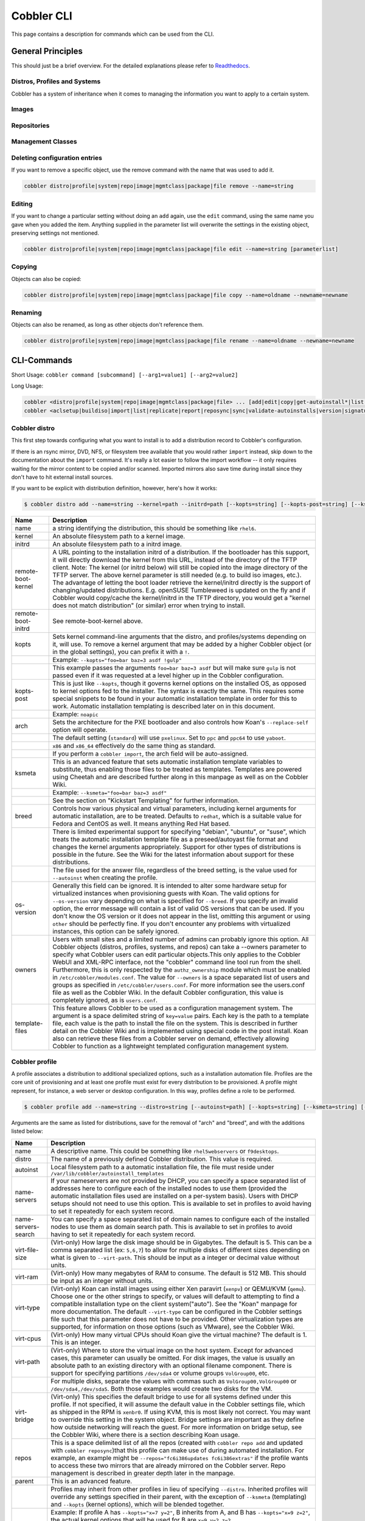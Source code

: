 ***********************************
Cobbler CLI
***********************************

This page contains a description for commands which can be used from the CLI.

.. Go Client: https://github.com/jtopjian/cobblerclient

General Principles
##################

This should just be a brief overview. For the detailed explanations please refer to
`Readthedocs <https://cobbler.readthedocs.io/>`_.

Distros, Profiles and Systems
=============================

Cobbler has a system of inheritance when it comes to managing the information you want to apply to a certain system.

Images
======

Repositories
============

Management Classes
==================

Deleting configuration entries
==============================

If you want to remove a specific object, use the remove command with the name that was used to add it.

.. code-block:: none

    cobbler distro|profile|system|repo|image|mgmtclass|package|file remove --name=string

Editing
=======

If you want to change a particular setting without doing an ``add`` again, use the ``edit`` command, using the same name
you gave when you added the item. Anything supplied in the parameter list will overwrite the settings in the existing
object, preserving settings not mentioned.

.. code-block:: none

    cobbler distro|profile|system|repo|image|mgmtclass|package|file edit --name=string [parameterlist]

Copying
=======

Objects can also be copied:

.. code-block:: none

    cobbler distro|profile|system|repo|image|mgmtclass|package|file copy --name=oldname --newname=newname

Renaming
========

Objects can also be renamed, as long as other objects don't reference them.

.. code-block:: none

    cobbler distro|profile|system|repo|image|mgmtclass|package|file rename --name=oldname --newname=newname

CLI-Commands
############

Short Usage: ``cobbler command [subcommand] [--arg1=value1] [--arg2=value2]``

Long Usage:

.. code-block:: shell

    cobbler <distro|profile|system|repo|image|mgmtclass|package|file> ... [add|edit|copy|get-autoinstall*|list|remove|rename|report] [options|--help]
    cobbler <aclsetup|buildiso|import|list|replicate|report|reposync|sync|validate-autoinstalls|version|signature|get-loaders|hardlink> [options|--help]

Cobbler distro
==============

This first step towards configuring what you want to install is to add a distribution record to Cobbler's configuration.

If there is an rsync mirror, DVD, NFS, or filesystem tree available that you would rather ``import`` instead, skip down
to the documentation about the ``import`` command. It's really a lot easier to follow the import workflow -- it only
requires waiting for the mirror content to be copied and/or scanned. Imported mirrors also save time during install
since they don't have to hit external install sources.

If you want to be explicit with distribution definition, however, here's how it works:

.. code-block:: shell

    $ cobbler distro add --name=string --kernel=path --initrd=path [--kopts=string] [--kopts-post=string] [--ksmeta=string] [--arch=i386|x86_64|ppc|ppc64] [--breed=redhat|debian|suse] [--template-files=string]

+----------------+-----------------------------------------------------------------------------------------------------+
| Name           | Description                                                                                         |
+================+=====================================================================================================+
| name           | a string identifying the distribution, this should be something like ``rhel6``.                     |
+----------------+-----------------------------------------------------------------------------------------------------+
| kernel         | An absolute filesystem path to a kernel image.                                                      |
+----------------+-----------------------------------------------------------------------------------------------------+
| initrd         | An absolute filesystem path to a initrd image.                                                      |
+----------------+-----------------------------------------------------------------------------------------------------+
| remote-boot-   | A URL pointing to the installation initrd of a distribution. If the bootloader has this support,    |
| kernel         | it will directly download the kernel from this URL, instead of the directory of the TFTP client.    |
|                | Note: The kernel (or initrd below) will still be copied into the image directory of the TFTP server.|
|                | The above kernel parameter is still needed (e.g. to build iso images, etc.).                        |
|                | The advantage of letting the boot loader retrieve the kernel/initrd directly is the support of      |
|                | changing/updated distributions. E.g. openSUSE Tumbleweed is updated on the fly and if Cobbler would |
|                | copy/cache the kernel/initrd in the TFTP directory, you would get a "kernel does not match          |
|                | distribution" (or similar) error when trying to install.                                            |
+----------------+-----------------------------------------------------------------------------------------------------+
| remote-boot-   | See remote-boot-kernel above.                                                                       |
| initrd         |                                                                                                     |
+----------------+-----------------------------------------------------------------------------------------------------+
| kopts          | Sets kernel command-line arguments that the distro, and profiles/systems depending on it, will use. |
|                | To remove a kernel argument that may be added by a higher Cobbler object (or in the global          |
|                | settings), you can prefix it with a ``!``.                                                          |
+----------------+-----------------------------------------------------------------------------------------------------+
|                | Example: ``--kopts="foo=bar baz=3 asdf !gulp"``                                                     |
+----------------+-----------------------------------------------------------------------------------------------------+
|                | This example passes the arguments ``foo=bar baz=3 asdf`` but will make sure ``gulp`` is not passed  |
|                | even if it was requested at a level higher up in the Cobbler configuration.                         |
+----------------+-----------------------------------------------------------------------------------------------------+
| kopts-post     | This is just like ``--kopts``, though it governs kernel options on the installed OS, as opposed to  |
|                | kernel options fed to the installer. The syntax is exactly the same. This requires some special     |
|                | snippets to be found in your automatic installation template in order for this to work. Automatic   |
|                | installation templating is described later on in this document.                                     |
+----------------+-----------------------------------------------------------------------------------------------------+
|                | Example: ``noapic``                                                                                 |
+----------------+-----------------------------------------------------------------------------------------------------+
| arch           | Sets the architecture for the PXE bootloader and also controls how Koan's ``--replace-self`` option |
|                | will operate.                                                                                       |
+----------------+-----------------------------------------------------------------------------------------------------+
|                | The default setting (``standard``) will use ``pxelinux``. Set to ``ppc`` and ``ppc64`` to use       |
|                | ``yaboot``.                                                                                         |
+----------------+-----------------------------------------------------------------------------------------------------+
|                | ``x86`` and ``x86_64`` effectively do the same thing as standard.                                   |
+----------------+-----------------------------------------------------------------------------------------------------+
|                | If you perform a ``cobbler import``, the arch field will be auto-assigned.                          |
+----------------+-----------------------------------------------------------------------------------------------------+
| ksmeta         | This is an advanced feature that sets automatic installation template variables to substitute, thus |
|                | enabling those files to be treated as templates. Templates are powered using Cheetah and are        |
|                | described further along in this manpage as well as on the Cobbler Wiki.                             |
+----------------+-----------------------------------------------------------------------------------------------------+
|                | Example: ``--ksmeta="foo=bar baz=3 asdf"``                                                          |
+----------------+-----------------------------------------------------------------------------------------------------+
|                | See the section on "Kickstart Templating" for further information.                                  |
+----------------+-----------------------------------------------------------------------------------------------------+
| breed          | Controls how various physical and virtual parameters, including kernel arguments for automatic      |
|                | installation, are to be treated. Defaults to ``redhat``, which is a suitable value for Fedora and   |
|                | CentOS as well. It means anything Red Hat based.                                                    |
+----------------+-----------------------------------------------------------------------------------------------------+
|                | There is limited experimental support for specifying "debian", "ubuntu", or "suse", which treats the|
|                | automatic installation template file as a preseed/autoyast file format and changes the kernel       |
|                | arguments appropriately. Support for other types of distributions is possible in the future. See the|
|                | Wiki for the latest information about support for these distributions.                              |
+----------------+-----------------------------------------------------------------------------------------------------+
|                | The file used for the answer file, regardless of the breed setting, is the value used for           |
|                | ``--autoinst`` when creating the profile.                                                           |
+----------------+-----------------------------------------------------------------------------------------------------+
| os-version     | Generally this field can be ignored. It is intended to alter some hardware setup for virtualized    |
|                | instances when provisioning guests with Koan. The valid options for ``--os-version`` vary depending |
|                | on what is specified for ``--breed``. If you specify an invalid option, the error message will      |
|                | contain a list of valid OS versions that can be used. If you don't know the OS version or it does   |
|                | not appear in the list, omitting this argument or using ``other`` should be perfectly fine. If you  |
|                | don't encounter any problems with virtualized instances, this option can be safely ignored.         |
+----------------+-----------------------------------------------------------------------------------------------------+
| owners         | Users with small sites and a limited number of admins can probably ignore this option.  All Cobbler |
|                | objects (distros, profiles, systems, and repos) can take a --owners parameter to specify what       |
|                | Cobbler users can edit particular objects.This only applies to the Cobbler WebUI and XML-RPC        |
|                | interface, not the "cobbler" command line tool run from the shell. Furthermore, this is only        |
|                | respected by the ``authz_ownership`` module which must be enabled in ``/etc/cobbler/modules.conf``. |
|                | The value for ``--owners`` is a space separated list of users and groups as specified in            |
|                | ``/etc/cobbler/users.conf``. For more information see the users.conf file as well as the Cobbler    |
|                | Wiki. In the default Cobbler configuration, this value is completely ignored, as is ``users.conf``. |
+----------------+-----------------------------------------------------------------------------------------------------+
| template-files | This feature allows Cobbler to be used as a configuration management system. The argument is a space|
|                | delimited string of ``key=value`` pairs. Each key is the path to a template file, each value is the |
|                | path to install the file on the system. This is described in further detail on the Cobbler Wiki and |
|                | is implemented using special code in the post install. Koan also can retrieve these files from a    |
|                | Cobbler server on demand, effectively allowing Cobbler to function as a lightweight templated       |
|                | configuration management system.                                                                    |
+----------------+-----------------------------------------------------------------------------------------------------+

Cobbler profile
===============

A profile associates a distribution to additional specialized options, such as a installation automation file. Profiles
are the core unit of provisioning and at least one profile must exist for every distribution to be provisioned. A
profile might represent, for instance, a web server or desktop configuration. In this way, profiles define a role to be
performed.

.. code-block:: shell

    $ cobbler profile add --name=string --distro=string [--autoinst=path] [--kopts=string] [--ksmeta=string] [--name-servers=string] [--name-servers-search=string] [--virt-file-size=gigabytes] [--virt-ram=megabytes] [--virt-type=string] [--virt-cpus=integer] [--virt-path=string] [--virt-bridge=string] [--server] [--parent=profile] [--filename=string]

Arguments are the same as listed for distributions, save for the removal of "arch" and "breed", and with the additions
listed below:

+---------------------+------------------------------------------------------------------------------------------------+
| Name                | Description                                                                                    |
+=====================+================================================================================================+
| name                | A descriptive name. This could be something like ``rhel5webservers`` or ``f9desktops``.        |
+---------------------+------------------------------------------------------------------------------------------------+
| distro              | The name of a previously defined Cobbler distribution. This value is required.                 |
+---------------------+------------------------------------------------------------------------------------------------+
| autoinst            | Local filesystem path to a automatic installation file, the file must reside under             |
|                     | ``/var/lib/cobbler/autoinstall_templates``                                                     |
+---------------------+------------------------------------------------------------------------------------------------+
| name-servers        | If your nameservers are not provided by DHCP, you can specify a space separated list of        |
|                     | addresses here to configure each of the installed nodes to use them (provided the automatic    |
|                     | installation files used are installed on a per-system basis). Users with DHCP setups should not|
|                     | need to use this option. This is available to set in profiles to avoid having to set it        |
|                     | repeatedly for each system record.                                                             |
+---------------------+------------------------------------------------------------------------------------------------+
| name-servers-search | You can specify a space separated list of domain names to configure each of the installed nodes|
|                     | to use them as domain search path.  This is available to set in profiles to avoid having to set|
|                     | it repeatedly for each system record.                                                          |
+---------------------+------------------------------------------------------------------------------------------------+
| virt-file-size      | (Virt-only) How large the disk image should be in Gigabytes. The default is 5. This can be a   |
|                     | comma separated list (ex: ``5,6,7``) to allow for multiple disks of different sizes depending  |
|                     | on what is given to ``--virt-path``. This should be input as a integer or decimal value without|
|                     | units.                                                                                         |
+---------------------+------------------------------------------------------------------------------------------------+
| virt-ram            | (Virt-only) How many megabytes of RAM to consume. The default is 512 MB. This should be input  |
|                     | as an integer without units.                                                                   |
+---------------------+------------------------------------------------------------------------------------------------+
| virt-type           | (Virt-only) Koan can install images using either Xen paravirt (``xenpv``) or QEMU/KVM          |
|                     | (``qemu``). Choose one or the other strings to specify, or values will default to attempting to|
|                     | find a compatible installation type on the client system("auto"). See the "Koan" manpage for   |
|                     | more documentation. The default ``--virt-type`` can be configured in the Cobbler settings file |
|                     | such that this parameter does not have to be provided. Other virtualization types are          |
|                     | supported, for information on those options (such as VMware), see the Cobbler Wiki.            |
+---------------------+------------------------------------------------------------------------------------------------+
| virt-cpus           | (Virt-only) How many virtual CPUs should Koan give the virtual machine? The default is 1. This |
|                     | is an integer.                                                                                 |
+---------------------+------------------------------------------------------------------------------------------------+
| virt-path           | (Virt-only) Where to store the virtual image on the host system. Except for advanced cases,    |
|                     | this parameter can usually be omitted. For disk images, the value is usually an absolute path  |
|                     | to an existing directory with an optional filename component. There is support for specifying  |
|                     | partitions ``/dev/sda4`` or volume groups ``VolGroup00``, etc.                                 |
+---------------------+------------------------------------------------------------------------------------------------+
|                     | For multiple disks, separate the values with commas such as ``VolGroup00,VolGroup00`` or       |
|                     | ``/dev/sda4,/dev/sda5``. Both those examples would create two disks for the VM.                |
+---------------------+------------------------------------------------------------------------------------------------+
| virt-bridge         | (Virt-only) This specifies the default bridge to use for all systems defined under this        |
|                     | profile. If not specified, it will assume the default value in the Cobbler settings file, which|
|                     | as shipped in the RPM is ``xenbr0``. If using KVM, this is most likely not correct. You may    |
|                     | want to override this setting in the system object. Bridge settings are important as they      |
|                     | define how outside networking will reach the guest. For more information on bridge setup, see  |
|                     | the Cobbler Wiki, where there is a section describing Koan usage.                              |
+---------------------+------------------------------------------------------------------------------------------------+
| repos               | This is a space delimited list of all the repos (created with ``cobbler repo add`` and updated |
|                     | with ``cobbler reposync``)that this profile can make use of during automated installation. For |
|                     | example, an example might be ``--repos="fc6i386updates fc6i386extras"`` if the profile wants to|
|                     | access these two mirrors that are already mirrored on the Cobbler server. Repo management is   |
|                     | described in greater depth later in the manpage.                                               |
+---------------------+------------------------------------------------------------------------------------------------+
| parent              | This is an advanced feature.                                                                   |
+---------------------+------------------------------------------------------------------------------------------------+
|                     | Profiles may inherit from other profiles in lieu of specifying ``--distro``. Inherited profiles|
|                     | will override any settings specified in their parent, with the exception of ``--ksmeta``       |
|                     | (templating) and ``--kopts`` (kernel options), which will be blended together.                 |
+---------------------+------------------------------------------------------------------------------------------------+
|                     | Example: If profile A has ``--kopts="x=7 y=2"``, B inherits from A, and B has                  |
|                     | ``--kopts="x=9 z=2"``, the actual kernel options that will be used for B are ``x=9 y=2 z=2``.  |
+---------------------+------------------------------------------------------------------------------------------------+
|                     | Example: If profile B has ``--virt-ram=256`` and A has ``--virt-ram=512``, profile B will use  |
|                     | the value 256.                                                                                 |
+---------------------+------------------------------------------------------------------------------------------------+
|                     | Example: If profile A has a ``--virt-file-size=5`` and B does not specify a size, B will use   |
|                     | the value from A.                                                                              |
+---------------------+------------------------------------------------------------------------------------------------+
| server              | This parameter should be useful only in select circumstances. If machines are on a subnet that |
|                     | cannot access the Cobbler server using the name/IP as configured in the Cobbler settings file, |
|                     | use this parameter to override that servername. See also ``--dhcp-tag`` for configuring the    |
|                     | next server and DHCP information of the system if you are also using Cobbler to help manage    |
|                     | your DHCP configuration.                                                                       |
+---------------------+------------------------------------------------------------------------------------------------+
| filename            | This parameter can be used to select the bootloader for network boot. If specified, this must  |
|                     | be a path relative to the TFTP servers root directory. (e.g. grub/grubx64.efi)                 |
|                     | For most use cases the default bootloader is correct and this can be omitted                   |
+---------------------+------------------------------------------------------------------------------------------------+

Cobbler system
==============

System records map a piece of hardware (or a virtual machine) with the Cobbler profile to be assigned to run on it. This
may be thought of as choosing a role for a specific system.

Note that if provisioning via Koan and PXE menus alone, it is not required to create system records in Cobbler, though
they are useful when system specific customizations are required. One such customization would be defining the MAC
address. If there is a specific role intended for a given machine, system records should be created for it.

System commands have a wider variety of control offered over network details. In order to use these to the fullest
possible extent, the automatic installation template used by Cobbler must contain certain automatic installation
snippets (sections of code specifically written for Cobbler to make these values become reality). Compare your automatic
installation templates with the stock ones in /var/lib/cobbler/autoinstall_templates if you have upgraded, to make sure
you can take advantage of all options to their fullest potential. If you are a new Cobbler user, base your automatic
installation templates off of these templates.

Read more about networking setup at: https://cobbler.readthedocs.io/en/release28/4_advanced/advanced%20networking.html

Example:

.. code-block:: bash

    $ cobbler system add --name=string --profile=string [--mac=macaddress] [--ip-address=ipaddress] [--hostname=hostname] [--kopts=string] [--ksmeta=string] [--autoinst=path] [--netboot-enabled=Y/N] [--server=string] [--gateway=string] [--dns-name=string] [--static-routes=string] [--power-address=string] [--power-type=string] [--power-user=string] [--power-pass=string] [--power-id=string]

Adds a Cobbler System to the configuration. Arguments are specified as per "profile add" with the following changes:

+---------------------------------------------------------------+----------------------------------------------------------------------------------------------------------------------------------------------------------------------------------------------------------------------------------------------------------------------------------------------------------------------------------------------------------------------------------------------------------------------------------------------------------------------------------------------------------------------------------------------------------------------------------------------------------------------------------------------------------------------------------------------------------------------------------------------------------------------------------------------------------------------+
| Name                                                          | Description                                                                                                                                                                                                                                                                                                                                                                                                                                                                                                                                                                                                                                                                                                                                                                                                          |
+===============================================================+======================================================================================================================================================================================================================================================================================================================================================================================================================================================================================================================================================================================================================================================================================================================================================================================================================+
| name                                                          | The system name works like the name option for other commands.                                                                                                                                                                                                                                                                                                                                                                                                                                                                                                                                                                                                                                                                                                                                                       |
+---------------------------------------------------------------+----------------------------------------------------------------------------------------------------------------------------------------------------------------------------------------------------------------------------------------------------------------------------------------------------------------------------------------------------------------------------------------------------------------------------------------------------------------------------------------------------------------------------------------------------------------------------------------------------------------------------------------------------------------------------------------------------------------------------------------------------------------------------------------------------------------------+
|                                                               | If the name looks like a MAC address or an IP, the name will implicitly be used for either --mac or --ip of the first interface, respectively. However, it's usually better to give a descriptive name -- don't rely on this behavior.                                                                                                                                                                                                                                                                                                                                                                                                                                                                                                                                                                               |
+---------------------------------------------------------------+----------------------------------------------------------------------------------------------------------------------------------------------------------------------------------------------------------------------------------------------------------------------------------------------------------------------------------------------------------------------------------------------------------------------------------------------------------------------------------------------------------------------------------------------------------------------------------------------------------------------------------------------------------------------------------------------------------------------------------------------------------------------------------------------------------------------+
|                                                               | A system created with name "default" has special semantics. If a default system object exists, it sets all undefined systems to PXE to a specific profile.  Without a "default" system name created, PXE will fall through to local boot for unconfigured systems.                                                                                                                                                                                                                                                                                                                                                                                                                                                                                                                                                   |
+---------------------------------------------------------------+----------------------------------------------------------------------------------------------------------------------------------------------------------------------------------------------------------------------------------------------------------------------------------------------------------------------------------------------------------------------------------------------------------------------------------------------------------------------------------------------------------------------------------------------------------------------------------------------------------------------------------------------------------------------------------------------------------------------------------------------------------------------------------------------------------------------+
|                                                               | When using "default" name, don't specify any other arguments than --profile ... they won't be used.                                                                                                                                                                                                                                                                                                                                                                                                                                                                                                                                                                                                                                                                                                                  |
+---------------------------------------------------------------+----------------------------------------------------------------------------------------------------------------------------------------------------------------------------------------------------------------------------------------------------------------------------------------------------------------------------------------------------------------------------------------------------------------------------------------------------------------------------------------------------------------------------------------------------------------------------------------------------------------------------------------------------------------------------------------------------------------------------------------------------------------------------------------------------------------------+
| mac                                                           | Specifying a mac address via --mac allows the system object to boot directly to a specific profile via PXE, bypassing Cobbler's PXE menu.  If the name of the Cobbler system already looks like a mac address, this is inferred from the system name and does not need to be specified.                                                                                                                                                                                                                                                                                                                                                                                                                                                                                                                              |
+---------------------------------------------------------------+----------------------------------------------------------------------------------------------------------------------------------------------------------------------------------------------------------------------------------------------------------------------------------------------------------------------------------------------------------------------------------------------------------------------------------------------------------------------------------------------------------------------------------------------------------------------------------------------------------------------------------------------------------------------------------------------------------------------------------------------------------------------------------------------------------------------+
|                                                               | MAC addresses have the format AA:BB:CC:DD:EE:FF. It's highly recommended to register your MAC-addresses in Cobbler if you're using static addressing with multiple interfaces, or if you are using any of the advanced networking features like bonding, bridges or VLANs.                                                                                                                                                                                                                                                                                                                                                                                                                                                                                                                                           |
+---------------------------------------------------------------+----------------------------------------------------------------------------------------------------------------------------------------------------------------------------------------------------------------------------------------------------------------------------------------------------------------------------------------------------------------------------------------------------------------------------------------------------------------------------------------------------------------------------------------------------------------------------------------------------------------------------------------------------------------------------------------------------------------------------------------------------------------------------------------------------------------------+
|                                                               | Cobbler does contain a feature (enabled in /etc/cobbler/settings) that can automatically add new system records when it finds profiles being provisioned on hardware it has seen before.  This may help if you do not have a report of all the MAC addresses in your datacenter/lab configuration.                                                                                                                                                                                                                                                                                                                                                                                                                                                                                                                   |
+---------------------------------------------------------------+----------------------------------------------------------------------------------------------------------------------------------------------------------------------------------------------------------------------------------------------------------------------------------------------------------------------------------------------------------------------------------------------------------------------------------------------------------------------------------------------------------------------------------------------------------------------------------------------------------------------------------------------------------------------------------------------------------------------------------------------------------------------------------------------------------------------+
| ip-address                                                    | If Cobbler is configured to generate a DHCP configuration (see advanced section), use this setting to define a specific IP for this system in DHCP.  Leaving off this parameter will result in no DHCP management for this particular system.                                                                                                                                                                                                                                                                                                                                                                                                                                                                                                                                                                        |
+---------------------------------------------------------------+----------------------------------------------------------------------------------------------------------------------------------------------------------------------------------------------------------------------------------------------------------------------------------------------------------------------------------------------------------------------------------------------------------------------------------------------------------------------------------------------------------------------------------------------------------------------------------------------------------------------------------------------------------------------------------------------------------------------------------------------------------------------------------------------------------------------+
|                                                               | Example: --ip-address=192.168.1.50                                                                                                                                                                                                                                                                                                                                                                                                                                                                                                                                                                                                                                                                                                                                                                                   |
+---------------------------------------------------------------+----------------------------------------------------------------------------------------------------------------------------------------------------------------------------------------------------------------------------------------------------------------------------------------------------------------------------------------------------------------------------------------------------------------------------------------------------------------------------------------------------------------------------------------------------------------------------------------------------------------------------------------------------------------------------------------------------------------------------------------------------------------------------------------------------------------------+
|                                                               | If DHCP management is disabled and the interface is labelled --static=1, this setting will be used for static IP configuration.                                                                                                                                                                                                                                                                                                                                                                                                                                                                                                                                                                                                                                                                                      |
+---------------------------------------------------------------+----------------------------------------------------------------------------------------------------------------------------------------------------------------------------------------------------------------------------------------------------------------------------------------------------------------------------------------------------------------------------------------------------------------------------------------------------------------------------------------------------------------------------------------------------------------------------------------------------------------------------------------------------------------------------------------------------------------------------------------------------------------------------------------------------------------------+
|                                                               | Special feature: To control the default PXE behavior for an entire subnet, this field can also be passed in using CIDR notation.  If --ip is CIDR, do not specify any other arguments other than --name and --profile.                                                                                                                                                                                                                                                                                                                                                                                                                                                                                                                                                                                               |
+---------------------------------------------------------------+----------------------------------------------------------------------------------------------------------------------------------------------------------------------------------------------------------------------------------------------------------------------------------------------------------------------------------------------------------------------------------------------------------------------------------------------------------------------------------------------------------------------------------------------------------------------------------------------------------------------------------------------------------------------------------------------------------------------------------------------------------------------------------------------------------------------+
|                                                               | When using the CIDR notation trick, don't specify any arguments other than --name and --profile... they won't be used.                                                                                                                                                                                                                                                                                                                                                                                                                                                                                                                                                                                                                                                                                               |
+---------------------------------------------------------------+----------------------------------------------------------------------------------------------------------------------------------------------------------------------------------------------------------------------------------------------------------------------------------------------------------------------------------------------------------------------------------------------------------------------------------------------------------------------------------------------------------------------------------------------------------------------------------------------------------------------------------------------------------------------------------------------------------------------------------------------------------------------------------------------------------------------+
| dns-name                                                      | If using the DNS management feature (see advanced section -- Cobbler supports auto-setup of BIND and dnsmasq), use this to define a hostname for the system to receive from DNS.                                                                                                                                                                                                                                                                                                                                                                                                                                                                                                                                                                                                                                     |
+---------------------------------------------------------------+----------------------------------------------------------------------------------------------------------------------------------------------------------------------------------------------------------------------------------------------------------------------------------------------------------------------------------------------------------------------------------------------------------------------------------------------------------------------------------------------------------------------------------------------------------------------------------------------------------------------------------------------------------------------------------------------------------------------------------------------------------------------------------------------------------------------+
|                                                               | Example: --dns-name=mycomputer.example.com                                                                                                                                                                                                                                                                                                                                                                                                                                                                                                                                                                                                                                                                                                                                                                           |
+---------------------------------------------------------------+----------------------------------------------------------------------------------------------------------------------------------------------------------------------------------------------------------------------------------------------------------------------------------------------------------------------------------------------------------------------------------------------------------------------------------------------------------------------------------------------------------------------------------------------------------------------------------------------------------------------------------------------------------------------------------------------------------------------------------------------------------------------------------------------------------------------+
|                                                               | This is a per-interface parameter.  If you have multiple interfaces, it may be different for each interface, for example, assume a DMZ / dual-homed setup.                                                                                                                                                                                                                                                                                                                                                                                                                                                                                                                                                                                                                                                           |
+---------------------------------------------------------------+----------------------------------------------------------------------------------------------------------------------------------------------------------------------------------------------------------------------------------------------------------------------------------------------------------------------------------------------------------------------------------------------------------------------------------------------------------------------------------------------------------------------------------------------------------------------------------------------------------------------------------------------------------------------------------------------------------------------------------------------------------------------------------------------------------------------+
| gateway and netmask                                           | If you are using static IP configurations and the interface is flagged --static=1, these will be applied.                                                                                                                                                                                                                                                                                                                                                                                                                                                                                                                                                                                                                                                                                                            |
+---------------------------------------------------------------+----------------------------------------------------------------------------------------------------------------------------------------------------------------------------------------------------------------------------------------------------------------------------------------------------------------------------------------------------------------------------------------------------------------------------------------------------------------------------------------------------------------------------------------------------------------------------------------------------------------------------------------------------------------------------------------------------------------------------------------------------------------------------------------------------------------------+
|                                                               | Netmask is a per-interface parameter. Because of the way gateway is stored on the installed OS, gateway is a global parameter. You may use --static-routes for per-interface customizations if required.                                                                                                                                                                                                                                                                                                                                                                                                                                                                                                                                                                                                             |
+---------------------------------------------------------------+----------------------------------------------------------------------------------------------------------------------------------------------------------------------------------------------------------------------------------------------------------------------------------------------------------------------------------------------------------------------------------------------------------------------------------------------------------------------------------------------------------------------------------------------------------------------------------------------------------------------------------------------------------------------------------------------------------------------------------------------------------------------------------------------------------------------+
| if-gateway                                                    | If you are using static IP configurations and have multiple interfaces, use this to define different gateway for each interface.                                                                                                                                                                                                                                                                                                                                                                                                                                                                                                                                                                                                                                                                                     |
+---------------------------------------------------------------+----------------------------------------------------------------------------------------------------------------------------------------------------------------------------------------------------------------------------------------------------------------------------------------------------------------------------------------------------------------------------------------------------------------------------------------------------------------------------------------------------------------------------------------------------------------------------------------------------------------------------------------------------------------------------------------------------------------------------------------------------------------------------------------------------------------------+
|                                                               | This is a per-interface setting.                                                                                                                                                                                                                                                                                                                                                                                                                                                                                                                                                                                                                                                                                                                                                                                     |
+---------------------------------------------------------------+----------------------------------------------------------------------------------------------------------------------------------------------------------------------------------------------------------------------------------------------------------------------------------------------------------------------------------------------------------------------------------------------------------------------------------------------------------------------------------------------------------------------------------------------------------------------------------------------------------------------------------------------------------------------------------------------------------------------------------------------------------------------------------------------------------------------+
| hostname                                                      | This field corresponds to the hostname set in a systems /etc/sysconfig/network file.  This has no bearing on DNS, even when manage_dns is enabled.  Use --dns-name instead for that feature.                                                                                                                                                                                                                                                                                                                                                                                                                                                                                                                                                                                                                         |
+---------------------------------------------------------------+----------------------------------------------------------------------------------------------------------------------------------------------------------------------------------------------------------------------------------------------------------------------------------------------------------------------------------------------------------------------------------------------------------------------------------------------------------------------------------------------------------------------------------------------------------------------------------------------------------------------------------------------------------------------------------------------------------------------------------------------------------------------------------------------------------------------+
|                                                               | This parameter is assigned once per system, it is not a per-interface setting.                                                                                                                                                                                                                                                                                                                                                                                                                                                                                                                                                                                                                                                                                                                                       |
+---------------------------------------------------------------+----------------------------------------------------------------------------------------------------------------------------------------------------------------------------------------------------------------------------------------------------------------------------------------------------------------------------------------------------------------------------------------------------------------------------------------------------------------------------------------------------------------------------------------------------------------------------------------------------------------------------------------------------------------------------------------------------------------------------------------------------------------------------------------------------------------------+
| power-address, power-type, power-user, power-pass, power-id   | Cobbler contains features that enable integration with power management for easier installation, reinstallation, and management of machines in a datacenter environment.  These parameters are described online at :ref:`power-management`. If you have a power-managed datacenter/lab setup, usage of these features may be something you are interested in.                                                                                                                                                                                                                                                                                                                                                                                                                                                        |
+---------------------------------------------------------------+----------------------------------------------------------------------------------------------------------------------------------------------------------------------------------------------------------------------------------------------------------------------------------------------------------------------------------------------------------------------------------------------------------------------------------------------------------------------------------------------------------------------------------------------------------------------------------------------------------------------------------------------------------------------------------------------------------------------------------------------------------------------------------------------------------------------+
| static                                                        | Indicates that this interface is statically configured.  Many fields (such as gateway/netmask) will not be used unless this field is enabled.                                                                                                                                                                                                                                                                                                                                                                                                                                                                                                                                                                                                                                                                        |
+---------------------------------------------------------------+----------------------------------------------------------------------------------------------------------------------------------------------------------------------------------------------------------------------------------------------------------------------------------------------------------------------------------------------------------------------------------------------------------------------------------------------------------------------------------------------------------------------------------------------------------------------------------------------------------------------------------------------------------------------------------------------------------------------------------------------------------------------------------------------------------------------+
|                                                               | This is a per-interface setting.                                                                                                                                                                                                                                                                                                                                                                                                                                                                                                                                                                                                                                                                                                                                                                                     |
+---------------------------------------------------------------+----------------------------------------------------------------------------------------------------------------------------------------------------------------------------------------------------------------------------------------------------------------------------------------------------------------------------------------------------------------------------------------------------------------------------------------------------------------------------------------------------------------------------------------------------------------------------------------------------------------------------------------------------------------------------------------------------------------------------------------------------------------------------------------------------------------------+
| static-routes                                                 | This is a space delimited list of ip/mask:gateway routing information in that format. Most systems will not need this information.                                                                                                                                                                                                                                                                                                                                                                                                                                                                                                                                                                                                                                                                                   |
+---------------------------------------------------------------+----------------------------------------------------------------------------------------------------------------------------------------------------------------------------------------------------------------------------------------------------------------------------------------------------------------------------------------------------------------------------------------------------------------------------------------------------------------------------------------------------------------------------------------------------------------------------------------------------------------------------------------------------------------------------------------------------------------------------------------------------------------------------------------------------------------------+
|                                                               | This is a per-interface setting.                                                                                                                                                                                                                                                                                                                                                                                                                                                                                                                                                                                                                                                                                                                                                                                     |
+---------------------------------------------------------------+----------------------------------------------------------------------------------------------------------------------------------------------------------------------------------------------------------------------------------------------------------------------------------------------------------------------------------------------------------------------------------------------------------------------------------------------------------------------------------------------------------------------------------------------------------------------------------------------------------------------------------------------------------------------------------------------------------------------------------------------------------------------------------------------------------------------+
| virt-bridge                                                   | (Virt-only) While --virt-bridge is present in the profile object (see above), here it works on an interface by interface basis. For instance it would be possible to have --virt-bridge0=xenbr0 and --virt-bridge1=xenbr1. If not specified in Cobbler for each interface, Koan will use the value as specified in the profile for each interface, which may not always be what is intended, but will be sufficient in most cases.                                                                                                                                                                                                                                                                                                                                                                                   |
+---------------------------------------------------------------+----------------------------------------------------------------------------------------------------------------------------------------------------------------------------------------------------------------------------------------------------------------------------------------------------------------------------------------------------------------------------------------------------------------------------------------------------------------------------------------------------------------------------------------------------------------------------------------------------------------------------------------------------------------------------------------------------------------------------------------------------------------------------------------------------------------------+
|                                                               | This is a per-interface setting.                                                                                                                                                                                                                                                                                                                                                                                                                                                                                                                                                                                                                                                                                                                                                                                     |
+---------------------------------------------------------------+----------------------------------------------------------------------------------------------------------------------------------------------------------------------------------------------------------------------------------------------------------------------------------------------------------------------------------------------------------------------------------------------------------------------------------------------------------------------------------------------------------------------------------------------------------------------------------------------------------------------------------------------------------------------------------------------------------------------------------------------------------------------------------------------------------------------+
| autoinst                                                      | While it is recommended that the --autoinst parameter is only used within for the "profile add" command, there are limited scenarios when an install base switching to Cobbler may have legacy automatic installation files created on aper-system basis (one automatic installation file for each system, nothing shared) and may not want to immediately make use of the Cobbler templating system. This allows specifying a automatic installation file for use on a per-system basis. Creation of a parent profile is still required.  If the automatic installation file is a filesystem location, it will still be treated as a Cobbler template.                                                                                                                                                              |
+---------------------------------------------------------------+----------------------------------------------------------------------------------------------------------------------------------------------------------------------------------------------------------------------------------------------------------------------------------------------------------------------------------------------------------------------------------------------------------------------------------------------------------------------------------------------------------------------------------------------------------------------------------------------------------------------------------------------------------------------------------------------------------------------------------------------------------------------------------------------------------------------+
| netboot-enabled                                               | If set false, the system will be provisionable through Koan but not through standard PXE. This will allow the system to fall back to default PXE boot behavior without deleting the Cobbler system object. The default value allows PXE. Cobbler contains a PXE boot loop prevention feature (pxe_just_once, can be enabled in /etc/cobbler/settings) that can automatically trip off this value after a system gets done installing. This can prevent installs from appearing in an endless loop when the system is set to PXE first in the BIOS order.                                                                                                                                                                                                                                                             |
+---------------------------------------------------------------+----------------------------------------------------------------------------------------------------------------------------------------------------------------------------------------------------------------------------------------------------------------------------------------------------------------------------------------------------------------------------------------------------------------------------------------------------------------------------------------------------------------------------------------------------------------------------------------------------------------------------------------------------------------------------------------------------------------------------------------------------------------------------------------------------------------------+
| repos-enabled                                                 | If set true, Koan can reconfigure repositories after installation. This is described further on the Cobbler Wiki,https://github.com/cobbler/cobbler/wiki/Manage-yum-repos.                                                                                                                                                                                                                                                                                                                                                                                                                                                                                                                                                                                                                                           |
+---------------------------------------------------------------+----------------------------------------------------------------------------------------------------------------------------------------------------------------------------------------------------------------------------------------------------------------------------------------------------------------------------------------------------------------------------------------------------------------------------------------------------------------------------------------------------------------------------------------------------------------------------------------------------------------------------------------------------------------------------------------------------------------------------------------------------------------------------------------------------------------------+
| dhcp-tag                                                      | If you are setting up a PXE environment with multiple subnets/gateways, and are using Cobbler to manage a DHCP configuration, you will probably want to use this option. If not, it can be ignored.                                                                                                                                                                                                                                                                                                                                                                                                                                                                                                                                                                                                                  |
+---------------------------------------------------------------+----------------------------------------------------------------------------------------------------------------------------------------------------------------------------------------------------------------------------------------------------------------------------------------------------------------------------------------------------------------------------------------------------------------------------------------------------------------------------------------------------------------------------------------------------------------------------------------------------------------------------------------------------------------------------------------------------------------------------------------------------------------------------------------------------------------------+
|                                                               | By default, the dhcp tag for all systems is "default" and means that in the DHCP template files the systems will expand out where $insert_cobbler_systems_definitions is found in the DHCP template. However, you may want certain systems to expand out in other places in the DHCP config file.  Setting --dhcp-tag=subnet2 for instance, will cause that system to expand out where $insert_cobbler_system_definitions_subnet2 is found, allowing you to insert directives to specify different subnets (or other parameters) before the DHCP configuration entries for those particular systems.                                                                                                                                                                                                                 |
+---------------------------------------------------------------+----------------------------------------------------------------------------------------------------------------------------------------------------------------------------------------------------------------------------------------------------------------------------------------------------------------------------------------------------------------------------------------------------------------------------------------------------------------------------------------------------------------------------------------------------------------------------------------------------------------------------------------------------------------------------------------------------------------------------------------------------------------------------------------------------------------------+
|                                                               | This is described further on the Cobbler Wiki.                                                                                                                                                                                                                                                                                                                                                                                                                                                                                                                                                                                                                                                                                                                                                                       |
+---------------------------------------------------------------+----------------------------------------------------------------------------------------------------------------------------------------------------------------------------------------------------------------------------------------------------------------------------------------------------------------------------------------------------------------------------------------------------------------------------------------------------------------------------------------------------------------------------------------------------------------------------------------------------------------------------------------------------------------------------------------------------------------------------------------------------------------------------------------------------------------------+
| interface                                                     | By default flags like --ip, --mac, --dhcp-tag, --dns-name, --netmask, --virt-bridge, and --static-routes operate on the first network interface defined for a system (eth0). However, Cobbler supports an arbitrary number of interfaces. Using--interface=eth1 for instance, will allow creating and editing of a second interface.                                                                                                                                                                                                                                                                                                                                                                                                                                                                                 |
+---------------------------------------------------------------+----------------------------------------------------------------------------------------------------------------------------------------------------------------------------------------------------------------------------------------------------------------------------------------------------------------------------------------------------------------------------------------------------------------------------------------------------------------------------------------------------------------------------------------------------------------------------------------------------------------------------------------------------------------------------------------------------------------------------------------------------------------------------------------------------------------------+
|                                                               | Interface naming notes:                                                                                                                                                                                                                                                                                                                                                                                                                                                                                                                                                                                                                                                                                                                                                                                              |
+---------------------------------------------------------------+----------------------------------------------------------------------------------------------------------------------------------------------------------------------------------------------------------------------------------------------------------------------------------------------------------------------------------------------------------------------------------------------------------------------------------------------------------------------------------------------------------------------------------------------------------------------------------------------------------------------------------------------------------------------------------------------------------------------------------------------------------------------------------------------------------------------+
|                                                               | Additional interfaces can be specified (for example: eth1, or any name you like, as long as it does not conflict with any reserved names such as kernel module names) for use with the edit command. Defining VLANs this way is also supported, of you want to add VLAN 5 on interface eth0, simply name your interface eth0.5.                                                                                                                                                                                                                                                                                                                                                                                                                                                                                      |
+---------------------------------------------------------------+----------------------------------------------------------------------------------------------------------------------------------------------------------------------------------------------------------------------------------------------------------------------------------------------------------------------------------------------------------------------------------------------------------------------------------------------------------------------------------------------------------------------------------------------------------------------------------------------------------------------------------------------------------------------------------------------------------------------------------------------------------------------------------------------------------------------+
|                                                               | Example:                                                                                                                                                                                                                                                                                                                                                                                                                                                                                                                                                                                                                                                                                                                                                                                                             |
+---------------------------------------------------------------+----------------------------------------------------------------------------------------------------------------------------------------------------------------------------------------------------------------------------------------------------------------------------------------------------------------------------------------------------------------------------------------------------------------------------------------------------------------------------------------------------------------------------------------------------------------------------------------------------------------------------------------------------------------------------------------------------------------------------------------------------------------------------------------------------------------------+
|                                                               | cobbler system edit --name=foo --ip-address=192.168.1.50 --mac=AA:BB:CC:DD:EE:A0                                                                                                                                                                                                                                                                                                                                                                                                                                                                                                                                                                                                                                                                                                                                     |
+---------------------------------------------------------------+----------------------------------------------------------------------------------------------------------------------------------------------------------------------------------------------------------------------------------------------------------------------------------------------------------------------------------------------------------------------------------------------------------------------------------------------------------------------------------------------------------------------------------------------------------------------------------------------------------------------------------------------------------------------------------------------------------------------------------------------------------------------------------------------------------------------+
|                                                               | cobbler system edit --name=foo --interface=eth0 --ip-address=192.168.1.51 --mac=AA:BB:CC:DD:EE:A1                                                                                                                                                                                                                                                                                                                                                                                                                                                                                                                                                                                                                                                                                                                    |
+---------------------------------------------------------------+----------------------------------------------------------------------------------------------------------------------------------------------------------------------------------------------------------------------------------------------------------------------------------------------------------------------------------------------------------------------------------------------------------------------------------------------------------------------------------------------------------------------------------------------------------------------------------------------------------------------------------------------------------------------------------------------------------------------------------------------------------------------------------------------------------------------+
|                                                               | cobbler system report foo                                                                                                                                                                                                                                                                                                                                                                                                                                                                                                                                                                                                                                                                                                                                                                                            |
+---------------------------------------------------------------+----------------------------------------------------------------------------------------------------------------------------------------------------------------------------------------------------------------------------------------------------------------------------------------------------------------------------------------------------------------------------------------------------------------------------------------------------------------------------------------------------------------------------------------------------------------------------------------------------------------------------------------------------------------------------------------------------------------------------------------------------------------------------------------------------------------------+
|                                                               | Interfaces can be deleted using the --delete-interface option.                                                                                                                                                                                                                                                                                                                                                                                                                                                                                                                                                                                                                                                                                                                                                       |
+---------------------------------------------------------------+----------------------------------------------------------------------------------------------------------------------------------------------------------------------------------------------------------------------------------------------------------------------------------------------------------------------------------------------------------------------------------------------------------------------------------------------------------------------------------------------------------------------------------------------------------------------------------------------------------------------------------------------------------------------------------------------------------------------------------------------------------------------------------------------------------------------+
|                                                               | Example:                                                                                                                                                                                                                                                                                                                                                                                                                                                                                                                                                                                                                                                                                                                                                                                                             |
+---------------------------------------------------------------+----------------------------------------------------------------------------------------------------------------------------------------------------------------------------------------------------------------------------------------------------------------------------------------------------------------------------------------------------------------------------------------------------------------------------------------------------------------------------------------------------------------------------------------------------------------------------------------------------------------------------------------------------------------------------------------------------------------------------------------------------------------------------------------------------------------------+
|                                                               | cobbler system edit --name=foo --interface=eth2 --delete-interface                                                                                                                                                                                                                                                                                                                                                                                                                                                                                                                                                                                                                                                                                                                                                   |
+---------------------------------------------------------------+----------------------------------------------------------------------------------------------------------------------------------------------------------------------------------------------------------------------------------------------------------------------------------------------------------------------------------------------------------------------------------------------------------------------------------------------------------------------------------------------------------------------------------------------------------------------------------------------------------------------------------------------------------------------------------------------------------------------------------------------------------------------------------------------------------------------+
| interface-type, interface-master and bonding-opts/bridge-opts | One of the other advanced networking features supported by Cobbler is NIC bonding, bridging and BMC. You can use this to bond multiple physical network interfaces to one single logical interface to reduce single points of failure in your network, to create bridged interfaces for things like tunnels and virtual machine networks, or to manage BMC interface by DHCP. Supported values for the --interface-type parameter are "bond", "bond_slave", "bridge", "bridge_slave","bonded_bridge_slave" and "bmc".  If one of the "_slave" options is specified, you also need to define the master-interface for this bond using --interface-master=INTERFACE. Bonding and bridge options for the master-interface may be specified using --bonding-opts="foo=1 bar=2" or --bridge-opts="foo=1 bar=2".           |
+---------------------------------------------------------------+----------------------------------------------------------------------------------------------------------------------------------------------------------------------------------------------------------------------------------------------------------------------------------------------------------------------------------------------------------------------------------------------------------------------------------------------------------------------------------------------------------------------------------------------------------------------------------------------------------------------------------------------------------------------------------------------------------------------------------------------------------------------------------------------------------------------+
|                                                               | Example:                                                                                                                                                                                                                                                                                                                                                                                                                                                                                                                                                                                                                                                                                                                                                                                                             |
+---------------------------------------------------------------+----------------------------------------------------------------------------------------------------------------------------------------------------------------------------------------------------------------------------------------------------------------------------------------------------------------------------------------------------------------------------------------------------------------------------------------------------------------------------------------------------------------------------------------------------------------------------------------------------------------------------------------------------------------------------------------------------------------------------------------------------------------------------------------------------------------------+
|                                                               | cobbler system edit --name=foo --interface=eth0 --mac=AA:BB:CC:DD:EE:00 --interface-type=bond_slave --interface-master=bond0                                                                                                                                                                                                                                                                                                                                                                                                                                                                                                                                                                                                                                                                                         |
+---------------------------------------------------------------+----------------------------------------------------------------------------------------------------------------------------------------------------------------------------------------------------------------------------------------------------------------------------------------------------------------------------------------------------------------------------------------------------------------------------------------------------------------------------------------------------------------------------------------------------------------------------------------------------------------------------------------------------------------------------------------------------------------------------------------------------------------------------------------------------------------------+
|                                                               | cobbler system edit --name=foo --interface=eth1 --mac=AA:BB:CC:DD:EE:01 --interface-type=bond_slave --interface-master=bond0                                                                                                                                                                                                                                                                                                                                                                                                                                                                                                                                                                                                                                                                                         |
+---------------------------------------------------------------+----------------------------------------------------------------------------------------------------------------------------------------------------------------------------------------------------------------------------------------------------------------------------------------------------------------------------------------------------------------------------------------------------------------------------------------------------------------------------------------------------------------------------------------------------------------------------------------------------------------------------------------------------------------------------------------------------------------------------------------------------------------------------------------------------------------------+
|                                                               | cobbler system edit --name=foo --interface=bond0 --interface-type=bond --bonding-opts="mode=active-backup miimon=100" --ip-address=192.168.0.63 --netmask=255.255.255.0 --gateway=192.168.0.1 --static=1                                                                                                                                                                                                                                                                                                                                                                                                                                                                                                                                                                                                             |
+---------------------------------------------------------------+----------------------------------------------------------------------------------------------------------------------------------------------------------------------------------------------------------------------------------------------------------------------------------------------------------------------------------------------------------------------------------------------------------------------------------------------------------------------------------------------------------------------------------------------------------------------------------------------------------------------------------------------------------------------------------------------------------------------------------------------------------------------------------------------------------------------+
|                                                               | More information about networking setup is available at https://github.com/cobbler/cobbler/wiki/Advanced-networking                                                                                                                                                                                                                                                                                                                                                                                                                                                                                                                                                                                                                                                                                                  |
+---------------------------------------------------------------+----------------------------------------------------------------------------------------------------------------------------------------------------------------------------------------------------------------------------------------------------------------------------------------------------------------------------------------------------------------------------------------------------------------------------------------------------------------------------------------------------------------------------------------------------------------------------------------------------------------------------------------------------------------------------------------------------------------------------------------------------------------------------------------------------------------------+
|                                                               | To review what networking configuration you have for any object, run "cobbler system report" at any time:                                                                                                                                                                                                                                                                                                                                                                                                                                                                                                                                                                                                                                                                                                            |
+---------------------------------------------------------------+----------------------------------------------------------------------------------------------------------------------------------------------------------------------------------------------------------------------------------------------------------------------------------------------------------------------------------------------------------------------------------------------------------------------------------------------------------------------------------------------------------------------------------------------------------------------------------------------------------------------------------------------------------------------------------------------------------------------------------------------------------------------------------------------------------------------+
|                                                               | Example:                                                                                                                                                                                                                                                                                                                                                                                                                                                                                                                                                                                                                                                                                                                                                                                                             |
+---------------------------------------------------------------+----------------------------------------------------------------------------------------------------------------------------------------------------------------------------------------------------------------------------------------------------------------------------------------------------------------------------------------------------------------------------------------------------------------------------------------------------------------------------------------------------------------------------------------------------------------------------------------------------------------------------------------------------------------------------------------------------------------------------------------------------------------------------------------------------------------------+
|                                                               | cobbler system report --name=foo                                                                                                                                                                                                                                                                                                                                                                                                                                                                                                                                                                                                                                                                                                                                                                                     |
+---------------------------------------------------------------+----------------------------------------------------------------------------------------------------------------------------------------------------------------------------------------------------------------------------------------------------------------------------------------------------------------------------------------------------------------------------------------------------------------------------------------------------------------------------------------------------------------------------------------------------------------------------------------------------------------------------------------------------------------------------------------------------------------------------------------------------------------------------------------------------------------------+

Cobbler repo
============

Repository mirroring allows Cobbler to mirror not only install trees ("cobbler import" does this for you) but also
optional packages, 3rd party content, and even updates. Mirroring all of this content locally on your network will
result in faster, more up-to-date installations and faster updates. If you are only provisioning a home setup, this will
probably be overkill, though it can be very useful for larger setups (labs, datacenters, etc).

.. code-block:: shell

    $ cobbler repo add --mirror=url --name=string [--rpmlist=list] [--creatrepo-flags=string] [--keep-updated=Y/N] [--priority=number] [--arch=string] [--mirror-locally=Y/N] [--breed=yum|rsync|rhn] [--mirror_type=baseurl|mirrorlist|metalink]

+------------------+---------------------------------------------------------------------------------------------------+
| Name             | Description                                                                                       |
+==================+===================================================================================================+
| mirror           | The address of the yum mirror. This can be an ``rsync://``-URL, an ssh location, or a ``http://`` |
|                  | or ``ftp://`` mirror location. Filesystem paths also work.                                        |
+------------------+---------------------------------------------------------------------------------------------------+
|                  | The mirror address should specify an exact repository to mirror -- just one architecture and just |
|                  | one distribution. If you have a separate repo to mirror for a different arch, add that repo       |
|                  | separately.                                                                                       |
+------------------+---------------------------------------------------------------------------------------------------+
|                  | Here's an example of what looks like a good URL:                                                  |
+------------------+---------------------------------------------------------------------------------------------------+
|                  | - ``rsync://yourmirror.example.com/fedora-linux-core/updates/6/i386`` (for rsync protocol)        |
|                  | - ``http://mirrors.kernel.org/fedora/extras/6/i386/`` (for http)                                  |
|                  | - ``user@yourmirror.example.com/fedora-linux-core/updates/6/i386``  (for SSH)                     |
+------------------+---------------------------------------------------------------------------------------------------+
|                  | Experimental support is also provided for mirroring RHN content when you need a fast local mirror.|
|                  | The mirror syntax for this is ``--mirror=rhn://channel-name`` and you must have entitlements for  |
|                  | this to work. This requires the Cobbler server to be installed on RHEL 5 or later. You will also  |
|                  | need a version of ``yum-utils`` equal or greater to 1.0.4.                                        |
+------------------+---------------------------------------------------------------------------------------------------+
| mirror_type      | The type of the yum mirror. This can be an ``baseurl``- list of URLs, ``mirrorlist`` - URL of     |
|                  | a mirrorlist, or a ``metalink`` - URL of a metalink. The defaults are ``baseurl``.                |
+------------------+---------------------------------------------------------------------------------------------------+
| name             | This name is used as the save location for the mirror. If the mirror represented, say, Fedora     |
|                  | Core 6 i386 updates, a good name would be ``fc6i386updates``. Again, be specific.                 |
+------------------+---------------------------------------------------------------------------------------------------+
|                  | This name corresponds with values given to the ``--repos`` parameter of ``cobbler profile add``.  |
|                  | If a profile has a ``--repos``-value that matches the name given here, that repo can be           |
|                  | automatically set up during provisioning (when supported) and installed systems will also use the |
|                  | boot server as a mirror (unless ``yum_post_install_mirror`` is disabled in the settings file). By |
|                  | default the provisioning server will act as a mirror to systems it installs, which may not be     |
|                  | desirable for laptop configurations, etc.                                                         |
+------------------+---------------------------------------------------------------------------------------------------+
|                  | Distros that can make use of yum repositories during automatic installation include FC6 and later,|
|                  | RHEL 5 and later, and derivative distributions.                                                   |
+------------------+---------------------------------------------------------------------------------------------------+
|                  | See the documentation on ``cobbler profile add`` for more information.                            |
+------------------+---------------------------------------------------------------------------------------------------+
| rpm-list         | By specifying a space-delimited list of package names for ``--rpm-list``, one can decide to mirror|
|                  | only a part of a repo (the list of packages given, plus dependencies). This may be helpful in     |
|                  | conserving time/space/bandwidth. For instance, when mirroring FC6 Extras, it may be desired to    |
|                  | mirror just Cobbler and Koan, and skip all of the game packages. To do this, use                  |
|                  | ``--rpm-list="cobbler koan"``.                                                                    |
+------------------+---------------------------------------------------------------------------------------------------+
|                  | This option only works for ``http://`` and ``ftp://`` repositories (as it is powered by           |
|                  | yumdownloader). It will be ignored for other mirror types, such as local paths and ``rsync://``   |
|                  | mirrors.                                                                                          |
+------------------+---------------------------------------------------------------------------------------------------+
| createrepo-flags | Specifies optional flags to feed into the createrepo tool, which is called when                   |
|                  | ``cobbler reposync`` is run for the given repository. The defaults are ``-c cache``.              |
+------------------+---------------------------------------------------------------------------------------------------+
| keep-updated     | Specifies that the named repository should not be updated during a normal "cobbler reposync". The |
|                  | repo may still be updated by name. The repo should be synced at least once before disabling this  |
|                  | feature. See "cobbler reposync" below.                                                            |
+------------------+---------------------------------------------------------------------------------------------------+
| mirror-locally   | When set to ``N``, specifies that this yum repo is to be referenced directly via automatic        |
|                  | installation files and not mirrored locally on the Cobbler server. Only ``http://`` and ``ftp://``|
|                  | mirror urls are supported when using ``--mirror-locally=N``, you cannot use filesystem URLs.      |
+------------------+---------------------------------------------------------------------------------------------------+
| priority         | Specifies the priority of the repository (the lower the number, the higher the priority), which   |
|                  | applies to installed machines using the repositories that also have the yum priorities plugin     |
|                  | installed. The default priority for the plugins 99, as is that of all Cobbler mirrored            |
|                  | repositories.                                                                                     |
+------------------+---------------------------------------------------------------------------------------------------+
| arch             | Specifies what architecture the repository should use. By default the current system arch (of the |
|                  | server) is used,which may not be desirable. Using this to override the default arch allows        |
|                  | mirroring of source repositories(using ``--arch=src``).                                           |
+------------------+---------------------------------------------------------------------------------------------------+
| yumopts          | Sets values for additional yum options that the repo should use on installed systems. For instance|
|                  | if a yum plugin takes a certain parameter "alpha" and "beta", use something like                  |
|                  | ``--yumopts="alpha=2 beta=3"``.                                                                   |
+------------------+---------------------------------------------------------------------------------------------------+
| breed            | Ordinarily Cobbler's repo system will understand what you mean without supplying this parameter,  |
|                  | though you can set it explicitly if needed.                                                       |
+------------------+---------------------------------------------------------------------------------------------------+

.. code-block:: shell

    $ cobbler repo autoadd

Add enabled yum repositories from ``dnf repolist --enabled`` list. The repository names are generated using the
<repo id>-<releasever>-<arch> pattern (ex: fedora-32-x86_64). Existing repositories with such names are not overwritten.

Cobbler image
=============

Example:

.. code-block:: shell

    $ cobbler image

cobbler mgmtclass
=================

Management classes allows Cobbler to function as an configuration management system. Cobbler currently supports the
following resource types:

1. Packages
2. Files

Resources are executed in the order listed above.

.. code-block:: shell

    $ cobbler mgmtclass add --name=string --comment=string [--packages=list] [--files=list]

+----------+-----------------------------------------------------------------------------------------------------------+
| Name     | Description                                                                                               |
+==========+===========================================================================================================+
| name     | The name of the mgmtclass. Use this name when adding a management class to a system, profile, or distro.  |
|          | To add a mgmtclass to an existing system use something like                                               |
|          | (``cobbler system edit --name="madhatter" --mgmt-classes="http mysql"``).                                 |
+----------+-----------------------------------------------------------------------------------------------------------+
| comment  | A comment that describes the functions of the management class.                                           |
+----------+-----------------------------------------------------------------------------------------------------------+
| packages | Specifies a list of package resources required by the management class.                                   |
+----------+-----------------------------------------------------------------------------------------------------------+
| files    | Specifies a list of file resources required by the management class.                                      |
+----------+-----------------------------------------------------------------------------------------------------------+


Cobbler package
===============

Package resources are managed using ``cobbler package add``

Actions:

+-----------+--------------------------------+
| Name      | Description                    |
+===========+================================+
| install   | Install the package. [Default] |
+-----------+--------------------------------+
| uninstall | Uninstall the package.         |
+-----------+--------------------------------+

Attributes:

+-----------+--------------------------------------------------------+
| Name      | Description                                            |
+===========+========================================================+
| installer | Which package manager to use, valid options [rpm|yum]. |
+-----------+--------------------------------------------------------+
| version   | Which version of the package to install.               |
+-----------+--------------------------------------------------------+

Example:

.. code-block:: shell

    $ cobbler package add --name=string --comment=string [--action=install|uninstall] --installer=string [--version=string]

Cobbler file
============

Actions:

+--------+----------------------------+
| Name   | Description                |
+========+============================+
| create | Create the file. [Default] |
+--------+----------------------------+
| remove | Remove the file.           |
+--------+----------------------------+

Attributes:

+----------+--------------------------------+
| Name     | Description                    |
+==========+================================+
| mode     | Permission mode (as in chmod). |
+----------+--------------------------------+
| group    | The group owner of the file.   |
+----------+--------------------------------+
| user     | The user for the file.         |
+----------+--------------------------------+
| path     | The path for the file.         |
+----------+--------------------------------+
| template | The template for the file.     |
+----------+--------------------------------+

Example:

.. code-block:: shell

    $ cobbler file add --name=string --comment=string [--action=string] --mode=string --group=string --owner=string --path=string [--template=string]

cobbler aclsetup
================

Example:

.. code-block:: shell

    $ cobbler aclsetup

Cobbler buildiso
================

Example:

.. code-block:: shell

    $ cobbler buildiso

Cobbler import
==============

.. note::
   When running Cobbler via systemd, you cannot mount the ISO to ``/tmp`` or a sub-folder of it because we are using the
   option `Private Temporary Directory`, to enhance the security of our application.

Example:

.. code-block:: shell

    $ cobbler import

Cobbler list
============

This list all the names grouped by type. Identically to ``cobbler report`` there are subcommands for most of the other
Cobbler commands. (Currently: distro, profile, system, repo, image, mgmtclass, package, file)

.. code-block:: shell

    $ cobbler list

Cobbler replicate
=================

Cobbler can replicate configurations from a master Cobbler server. Each Cobbler server is still expected to have a
locally relevant ``/etc/cobbler/cobbler.conf`` and ``modules.conf``, as these files are not synced.

This feature is intended for load-balancing, disaster-recovery, backup, or multiple geography support.

Cobbler can replicate data from a central server.

Objects that need to be replicated should be specified with a pattern, such as ``--profiles="webservers* dbservers*"``
or ``--systems="*.example.org"``. All objects matched by the pattern, and all dependencies of those objects matched by
the pattern (recursively) will be transferred from the remote server to the central server. This is to say if you intend
to transfer ``*.example.org`` and the definition of the systems have not changed, but a profile above them has changed,
the changes to that profile will also be transferred.

In the case where objects are more recent on the local server, those changes will not be overridden locally.

Common data locations will be rsync'ed from the master server unless ``--omit-data`` is specified.

To delete objects that are no longer present on the master server, use ``--prune``.

**Warning**: This will delete all object types not present on the remote server from the local server, and is recursive.
If you use prune, it is best to manage Cobbler centrally and not expect changes made on the slave servers to be
preserved. It is not currently possible to just prune objects of a specific type.

Example:

.. code-block:: shell

    $ cobbler replicate --master=cobbler.example.org [--distros=pattern] [--profiles=pattern] [--systems=pattern] [--repos-pattern] [--images=pattern] [--prune] [--omit-data]

Cobbler report
=================

This lists all configuration which Cobbler can obtain from the saved data. There are also ``report`` subcommands for
most of the other Cobbler commands (currently: distro, profile, system, repo, image, mgmtclass, package, file).

.. code-block:: shell

    $ cobbler report --name=[object-name]

--name=[object-name]

Optional parameter which filters for object with the given name.

Cobbler reposync
================

Example:

.. code-block:: shell

    $ cobbler reposync [--only=ONLY] [--tries=TRIES] [--no-fail]

Cobbler reposync is the command to use to update repos as configured with ``cobbler repo add``. Mirroring can
take a long time, and usage of cobbler reposync prior to usage is needed to ensure provisioned systems have the
files they need to actually use the mirrored repositories. If you just add repos and never run ``cobbler reposync``,
the repos will never be mirrored. This is probably a command you would want to put on a crontab, though the
frequency of that crontab and where the output goes is left up to the systems administrator.

For those familiar with dnf’s reposync, cobbler’s reposync is (in most uses) a wrapper around the ``dnf reposync``
command. Please use ``cobbler reposync`` to update cobbler mirrors, as dnf’s reposync does not perform all required steps.
Also cobbler adds support for rsync and SSH locations, where as dnf’s reposync only supports what dnf supports
(http/ftp).

If you ever want to update a certain repository you can run:
``cobbler reposync --only="reponame1" ...``

When updating repos by name, a repo will be updated even if it is set to be not updated during a regular reposync
operation (ex: ``cobbler repo edit –name=reponame1 –keep-updated=0``).
Note that if a cobbler import provides enough information to use the boot server as a yum mirror for core packages,
cobbler can set up automatic installation files to use the cobbler server as a mirror instead of the outside world. If
this feature is desirable, it can be turned on by ``setting yum_post_install_mirror`` to 1 in /etc/settings (and running
``cobbler sync``). You should not use this feature if machines are provisioned on a different VLAN/network than
production, or if you are provisioning laptops that will want to acquire updates on multiple networks.

The flags --tries=N (for example, ``--tries=3``) and ``--no-fail`` should likely be used when putting re-posync on a crontab.
They ensure network glitches in one repo can be retried and also that a failure to synchronize
one repo does not stop other repositories from being synchronized.

Cobbler sync
============

The sync command is very important, though very often unnecessary for most situations. It's primary purpose is to force
a rewrite of all configuration files, distribution files in the TFTP root, and to restart managed services. So why is it
unnecessary? Because in most common situations (after an object is edited, for example), Cobbler executes what is known
as a "lite sync" which rewrites most critical files.

When is a full sync required? When you are using ``manage_dhcpd`` (Managing DHCP) with systems that use static leases.
In that case, a full sync is required to rewrite the ``dhcpd.conf`` file and to restart the dhcpd service.

Cobbler sync is used to repair or rebuild the contents ``/tftpboot`` or ``/var/www/cobbler`` when something has changed
behind the scenes. It brings the filesystem up to date with the configuration as understood by Cobbler.

Sync should be run whenever files in ``/var/lib/cobbler`` are manually edited (which is not recommended except for the
settings file) or when making changes to automatic installation files. In practice, this should not happen often, though
running sync too many times does not cause any adverse effects.

If using Cobbler to manage a DHCP and/or DNS server (see the advanced section of this manpage), sync does need to be run
after systems are added to regenerate and reload the DHCP/DNS configurations.

The sync process can also be kicked off from the web interface.

Example:

.. code-block:: shell

    $ cobbler sync

Cobbler validate-autoinstalls
=============================

Example:

.. code-block:: shell

    $ cobbler validate-autoinstalls

Cobbler version
===============

Example:

.. code-block:: shell

    $ cobbler version

Cobbler signature
=================

Example:

.. code-block:: shell

    $ cobbler signature

Cobbler get-loaders
===================

Example:

.. code-block:: shell

    $ cobbler get-loaders

Cobbler hardlink
================

Example:

.. code-block:: shell

    $ cobbler hardlink

EXIT_STATUS
###########

Cobbler's command line returns a zero for success and non-zero for failure.

Additional Help
###############

We have a Gitter Channel and you also can ask questions as GitHub issues. The IRC Channel on Freenode (#cobbler) is not
that active but sometimes there are people who can help you.

The way we would prefer are GitHub issues as they are easily searchable.
